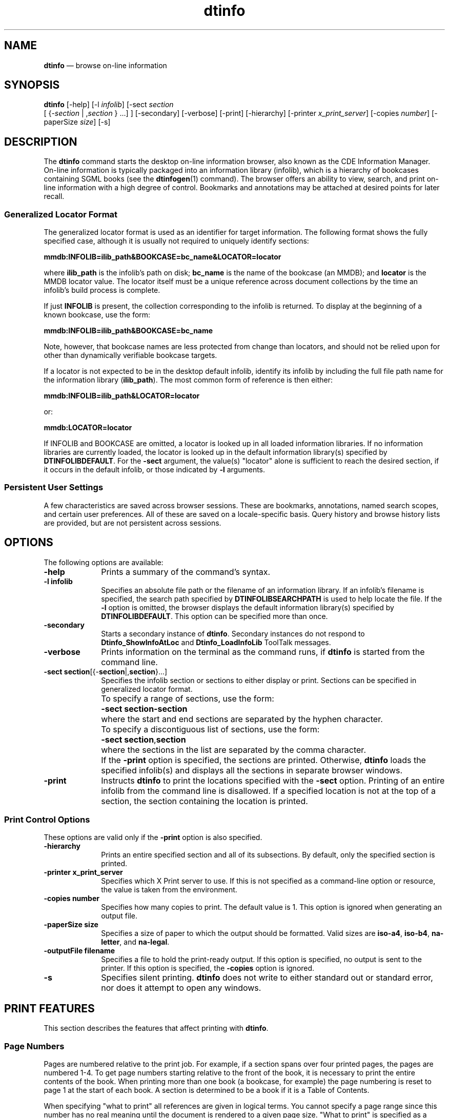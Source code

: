 '\" t
...\" info.sgm /main/13 1996/10/30 11:38:13 cdedoc $
.de P!
.fl
\!!1 setgray
.fl
\\&.\"
.fl
\!!0 setgray
.fl			\" force out current output buffer
\!!save /psv exch def currentpoint translate 0 0 moveto
\!!/showpage{}def
.fl			\" prolog
.sy sed -e 's/^/!/' \\$1\" bring in postscript file
\!!psv restore
.
.de pF
.ie     \\*(f1 .ds f1 \\n(.f
.el .ie \\*(f2 .ds f2 \\n(.f
.el .ie \\*(f3 .ds f3 \\n(.f
.el .ie \\*(f4 .ds f4 \\n(.f
.el .tm ? font overflow
.ft \\$1
..
.de fP
.ie     !\\*(f4 \{\
.	ft \\*(f4
.	ds f4\"
'	br \}
.el .ie !\\*(f3 \{\
.	ft \\*(f3
.	ds f3\"
'	br \}
.el .ie !\\*(f2 \{\
.	ft \\*(f2
.	ds f2\"
'	br \}
.el .ie !\\*(f1 \{\
.	ft \\*(f1
.	ds f1\"
'	br \}
.el .tm ? font underflow
..
.ds f1\"
.ds f2\"
.ds f3\"
.ds f4\"
.ta 8n 16n 24n 32n 40n 48n 56n 64n 72n 
.TH "dtinfo" "user cmd"
.SH "NAME"
\fBdtinfo\fP \(em browse on-line information
.SH "SYNOPSIS"
.PP
\fBdtinfo\fP [-help]  [-l \fIinfolib\fP]  [-sect \fIsection\fP
 [ {-\fIsection\fP  | ,\fIsection\fP }  \&...] ]  [-secondary]  [-verbose]  [-print]  [-hierarchy]  [-printer \fIx_print_server\fP]  [-copies \fInumber\fP]  [-paperSize \fIsize\fP]  [-s] 
.SH "DESCRIPTION"
.PP
The \fBdtinfo\fP command starts the desktop on-line
information browser, also known as the CDE Information Manager\&.
On-line information is typically packaged into an
information library (infolib), which is a hierarchy of bookcases
containing SGML books (see the \fBdtinfogen\fP(1) command)\&.
The browser offers an ability to view, search, and print on-line
information with a high degree of control\&. Bookmarks and annotations may
be attached at desired points for later recall\&.
.SS "Generalized Locator Format"
.PP
The generalized locator format is used as an identifier for target
information\&. The following format shows the fully specified case,
although it is usually not required to
uniquely identify sections:
.PP
\fBmmdb:INFOLIB=\fP\fBilib_path\fP\fB&BOOKCASE=\fP\fBbc_name\fP\fB&LOCATOR=\fP\fBlocator\fP
.PP
where \fBilib_path\fP is the infolib\&'s path on disk;
\fBbc_name\fP is the name of the bookcase (an MMDB); and
\fBlocator\fP is the MMDB locator value\&.
The locator itself must be a unique reference across
document collections by the time an infolib\&'s build process is complete\&.
.PP
If just \fBINFOLIB\fP is present, the collection
corresponding to the infolib is returned\&. To display at the beginning of
a known bookcase, use the form:
.PP
\fBmmdb:INFOLIB=\fP\fBilib_path\fP\fB&BOOKCASE=\fP\fBbc_name\fP
.PP
Note, however, that bookcase names are less protected from change than
locators, and should not be relied upon for other than dynamically
verifiable bookcase targets\&.
.PP
If a locator is not expected to be in the desktop default infolib,
identify its infolib by including the full file path name for the
information library (\fBilib_path\fP)\&. The most common
form of reference is then either:
.PP
\fBmmdb:INFOLIB=\fP\fBilib_path\fP\fB&LOCATOR=\fP\fBlocator\fP
.PP
or:
.PP
\fBmmdb:LOCATOR=\fP\fBlocator\fP
.PP
If INFOLIB and BOOKCASE are omitted, a locator is looked up in all
loaded information libraries\&. If no information libraries are currently
loaded, the locator is looked up in the default information library(s)
specified by \fBDTINFOLIBDEFAULT\fP\&.
For the \fB-sect\fP argument, the value(s) "locator" alone
is sufficient to reach the desired section, if it occurs in the default infolib,
or those indicated by \fB-l\fP arguments\&.
.SS "Persistent User Settings"
.PP
A few characteristics are saved across browser sessions\&. These are
bookmarks, annotations, named search scopes, and certain user
preferences\&. All of these are saved on a locale-specific basis\&. Query
history and browse history lists are provided, but are not persistent
across sessions\&.
.SH "OPTIONS"
.PP
The following options are available:
.IP "\fB-help\fP" 10
Prints a summary of the command\&'s syntax\&.
.IP "\fB-l\fP \fBinfolib\fP" 10
Specifies an absolute file path or the filename of an information library\&.
If an infolib\&'s filename is specified, the search path specified by
\fBDTINFOLIBSEARCHPATH\fP
is used to help locate the file\&. If the \fB-l\fP option
is omitted, the browser displays the default information library(s)
specified by \fBDTINFOLIBDEFAULT\fP\&.
This option can be specified more than once\&.
.IP "\fB-secondary\fP" 10
Starts a secondary instance of \fBdtinfo\fP\&. Secondary
instances do not respond to \fBDtinfo_ShowInfoAtLoc\fP
and \fBDtinfo_LoadInfoLib\fP ToolTalk messages\&.
.IP "\fB-verbose\fP" 10
Prints information on the terminal as the command runs, if
\fBdtinfo\fP is started from the command line\&.
.IP "\fB-sect\fP \fBsection\fP[{-\fBsection\fP|,\fBsection\fP}\&...]" 10
Specifies the infolib section or sections to either display
or print\&. Sections can be specified in generalized locator format\&.
.IP "" 10
To specify a range of sections, use the form:
.IP "" 10
\fB-sect\fP \fBsection\fP\fB-\fP\fBsection\fP
.IP "" 10
where the start and end sections are separated by the hyphen character\&.
.IP "" 10
To specify a discontiguous list of sections, use the form:
.IP "" 10
\fB-sect\fP \fBsection\fP,\fBsection\fP
.IP "" 10
where the sections in the list are separated by the comma character\&.
.IP "" 10
If the \fB-print\fP option is specified, the sections are printed\&.
Otherwise, \fBdtinfo\fP loads the specified infolib(s) and displays
all the sections in separate browser windows\&.
.IP "\fB-print\fP" 10
Instructs \fBdtinfo\fP to print the locations specified
with the \fB-sect\fP option\&. Printing of an entire infolib
from the command line is disallowed\&. If a specified location is not at
the top of a section, the section containing the location is printed\&.
.SS "Print Control Options"
.PP
These options are valid only if the \fB-print\fP
option is also specified\&.
.IP "\fB-hierarchy\fP" 10
Prints an entire specified section and all of its subsections\&. By
default, only the specified section is printed\&.
.IP "\fB-printer\fP \fBx_print_server\fP" 10
Specifies which X Print server to use\&. If this is not specified as a
command-line option or resource, the value is taken from the
environment\&.
.IP "\fB-copies\fP \fBnumber\fP" 10
Specifies how many copies to print\&. The default value is 1\&. This option
is ignored when generating an output file\&.
.IP "\fB-paperSize\fP \fBsize\fP" 10
Specifies a size of paper to which the output should be formatted\&. Valid
sizes are \fBiso-a4\fP, \fBiso-b4\fP,
\fBna-letter\fP, and \fBna-legal\fP\&.
.IP "\fB-outputFile\fP \fBfilename\fP" 10
Specifies a file to hold the print-ready output\&. If this option is
specified, no output is sent to the printer\&. If this
option is specified, the \fB-copies\fP option is ignored\&.
.IP "\fB-s\fP" 10
Specifies silent printing\&. \fBdtinfo\fP does not write to
either standard out or standard error, nor does it attempt to open any
windows\&.
.SH "PRINT FEATURES"
.PP
This section describes the features that affect printing with
\fBdtinfo\fP\&.
.SS "Page Numbers"
.PP
Pages are numbered relative to the print job\&. For example, if a
section spans over four printed pages, the pages are numbered
1-4\&. To get page numbers starting relative to the front of the book, it
is necessary to print the entire contents of the book\&. When
printing more than one book (a bookcase, for example) the page numbering
is reset to page 1 at the start of each book\&. A section is determined
to be a book if it is a Table of Contents\&.
.PP
When specifying "what to print" all references are given in logical
terms\&. You cannot specify a page range since this
number has no real meaning until the document is rendered to a given
page size\&. "What to print" is specified as a section or list of sections
in generalized locator format\&. It is also possible to specify a range of
sections\&.
.SS "Table of Contents"
.PP
The table of contents can be printed as part of a book or as a separate
section\&. When printed as part of a book, it is always printed last to
allow the page number references to be calculated while the document is
printing\&. When printed separately, the page numbers are not calculated\&.
.SS "Image Scaling"
.PP
Dtinfo supports a number of graphic file formats: Tiff, XPM, XWD, GIF,
JPEG, and CGM\&. Of all these formats, only CGM is a natural "scalable"
format made of vectors and independent coordinates, much like
PostScript\&. All the other graphic formats are specified in Dots Per Inch
(DPI) and designed for a given resolution\&. Since most displays have a
resolution of between 90/100 DPI and printers commonly have resolutions
of 300/600 DPI, printed documents can end up with graphics 3 or 6 times
smaller than their screen counterparts, especially when the surrounding
fonts are scaled to match the screen size\&.
.PP
To address this problem, \fBdtinfo\fP automatically scales
a graphic according to the following formula:
.PP
.nf
\f(CWprinted_image_size= image_size * (resolution / 100 DPI)\fR
.fi
.PP
.PP
During scaling it is important that the image not be scaled in excess of
the hard page boundary\&. See "Hard Page Boundaries" for more detail\&.
.SS "Hard Page Boundaries"
.PP
On-line documentation is often developed with little or no consideration
for printability\&. As a result, on-line documents often have graphics or
tables that exceed the hard-page boundaries of the printed media\&. The
\fBdtinfo\fP command attempts to correct these problems
during the layout-for-print process by a combination of page break
insertions, rotation (landscape/portrait), and scalable objects\&.
.PP
Graphic objects that are too wide for the page are scaled down to the
page width\&.
.PP
Graphic objects that are too tall for the remaining page height are
started on the next page\&. If a graphic object is too tall for a single
page it is scaled down to the page height\&.
.PP
Table objects that are too wide for the page are started on the next
page and rotated for landscape printing\&. If a table is still too large,
it is scaled to the page height\&. Once the table has been printed, an
additional page break is performed and the remainder of the printing
resumes in the default page orientation\&. Space left in the current page
layout is filled by flow-up of subsequent text\&.
.SS "Hard Copy Page Style Rendering"
.PP
\fBdtinfo\fP hard copy page-style rendering, with addition
of headers and footers, page breaks, and numbering\&. For these
characteristics, it is necessary to use print-specific style sheet
features\&.
.SS "Background Printing"
.PP
\fBdtinfo\fP allows simultaneous browsing and multiple
print requests to be active in parallel\&.
.SH "RESOURCES"
.SS "XRM Resources"
.PP
The XRM resources understood by
\fBdtinfo\fP are as follows:
.IP "\fBBrowseGeometry\fP" 10
Specifies the default size of reading windows in pixel dimensions, x by
y\&. The default is \fB500x630\fP\&.
.IP "\fBBrowseLock\fP" 10
Specifies whether the current reading window is automatically "pinned"
when a new document display request is made (\fBon\fP) or
not (\fBoff\fP)\&. If \fBon\fP, the new document
appears in a new reading window\&. System resources utilized are often
much higher in the \fBon\fP mode\&. The default is
\fBoff\fP\&.
.IP "\fBDisplayFirstHit\fP" 10
Specifies whether the first document listed in the search results list
is displayed automatically (\fBtrue\fP) or not
(\fBfalse\fP)\&. The default is \fBfalse\fP\&.
.IP "\fBFontScale\fP" 10
Specifies the relative size to use for text in all reading windows,
compared to the publisher-specified font size, where 0 means "per style
sheet"\&. Possible values are -2, -1, 0, 1, 2, 3, 4, and 5\&. Invalid values
default to 0\&. A non-zero value is used by the browser to associate
incrementally larger sizes of the same font, when possible\&. The default
is \fB0\fP\&.
.IP "\fBMapAutoUpdate\fP" 10
Specifies whether the graphical map (when visible) is automatically
updated as the user moves to new documents (\fBtrue\fP) or
not (\fBfalse\fP)\&. The default is \fBtrue\fP\&.
.IP "\fBMapGeometry\fP" 10
Specifies the default size of the graphical map window in pixel
dimensions, x by y\&. The default is \fB520x350\fP\&.
.IP "\fBMaxSearchHits\fP" 10
Specifies the maximum number of document titles to be displayed in the
Search Results List window in fulfillment of a query\&. The entries in the
search results list are ordered roughly by importance to the query, so a
value here includes the most relevant results\&. The default is
\fB50\fP\&.
.IP "\fBNodeHistSize\fP" 10
Specifies the maximum number of document visits to be maintained in
the browse history list\&. Duplicates are not displayed in the list, but
re-visits change the list order by moving a previously viewed document
to the top\&. The browse history is not saved across
\fBdtinfo\fP sessions\&. The default is
\fB100\fP\&.
.IP "\fBSearchHistorySize\fP" 10
Specifies the maximum number of previously performed queries to be
maintained for the search history list\&. Using the search history list is
a quick way to re-access the results of a prior query\&. The search
history is not saved across \fBdtinfo\fP sessions\&. The
default is \fB50\fP\&.
.SS "Display Color Resources"
.PP
The following resources set colors for various \fBdtinfo\fP
display features:
.IP "\fBDtinfo*display_area\&.background\fP" 10
Specifies the background color for on-line document presentation\&. The
user is cautioned to avoid choices of background color which match the
color used for either hypertext links or search hits\&. The keyboard
traversal highlight color should also be considered when setting this
resource\&. There is no default\&.
.IP "\fBDtinfo*display_area\&.foreground\fP" 10
Specifies the foreground color for on-line document presentation (used
for text not otherwise highlighted)\&. The user is cautioned to avoid
choices of foreground color which match the color used for either
hypertext links or search hits\&. There is no default\&.
.IP "\fBDtinfo*doc_list\&.background\fP" 10
Specifies the background color for the infolib book list\&. There is no
default\&.
.IP "\fBDtinfo*doc_list\&.foreground\fP" 10
Specifies the foreground color for the infolib book list\&.
There is no default\&.
.IP "\fBDtinfo\&.results*list\&.background\fP" 10
Specifies the background color for the search results list\&.
There is no default\&.
.IP "\fBDtinfo\&.results*list\&.foreground\fP" 10
Specifies the foreground color for the search results list\&.
There is no default\&.
.SS "Print-Related Resources"
.PP
For print-related resources, see "Descendants" and
"Resources" in \fBDtPrintSetupBox\fP(3)\&.
.SH "STDIN"
.PP
Not used\&.
.SH "ENVIRONMENT VARIABLES"
.PP
The following environment variables affect the execution of \fBdtinfo\fP:
.IP "\fBDTINFOLIBSEARCHPATH\fP" 10
Specifies the search path for locating information libraries on local
and remote mounted systems\&.
.IP "\fBDTINFOLIBDEFAULT\fP" 10
Specifies the name of the default information library(s) to load if the
\fB-l\fP or \fB-sect\fP option is not
specified\&. Multiple information libraries can be specified by a comma
separated list\&. By default, \fBDTINFOLIBDEFAULT\fP is initialized
to the CDE infolib cde\&.
Note that \fBdtinfo\fP will not start if there is no infolib specified explicitly
or by default\&. \fBDTINFOLIBDEFAULT\fP requires
the definition of an applicable \fBDTINFOLIBSEARCHPATH\fP\&.
.IP "\fBPDPRINTER\fP,
\fBLPDEST\fP,
\fBPRINTER\fP" 10
Specify the name of the printer to use if the
\fB-printer\fP option, \fBXPRINTER\fP environment variable,
and \fBXpPrinter\fP resource
are not specified\&. \fBdtinfo\fP checks \fBPDPRINTER\fP first, \fBLPDEST\fP next, and \fBPRINTER\fP last to obtain a printer name
that can be used to generate an X Printer Specifier to use for the
default X Printer shown in the Printer Name text field\&. The
\fBhost\fP:\fBdisplay\fP portion of the
specifier is obtained by checking if the X Server to which the client
application is connected is an X Print Server managing printer
\fBname\fP\&. If not, the list of X Print Servers specified
in the \fBXpServerList\fP
resource is queried, until the first X Printer with a matching printer
name is found\&.
.IP "\fBXPRINTER\fP" 10
Specifies the default destination X Printer Specifier for the
\fBDtPrintSetupBox\fP\&. If the specifier is just a
\fBprinterName\fP, the
\fBhost\fP:\fBdisplay\fP portion of the
specifier is obtained by checking if the X Server to which the client
application is connected is an X Print Server managing
\fBprinterName\fP\&. Otherwise, the first server in the
\fBXpServerList\fP resource
or the \fBXPSERVERLIST\fP
environment variable that manages the printer will be used\&. If the
:\fBdisplay\fP number is omitted, :0 is assumed\&.
.IP "\fBDTPRINTSILENT\fP" 10
Specifies whether to display a Print dialog box if the
\fB-s\fP option is not specified\&. When the variable is set
to \fBTrue\fP, the Print dialog is not displayed\&. If the
variable is not set, the dialog is displayed\&.
.IP "\fBXPDMDISPLAY\fP" 10
Specifies whether an alternate X Print Server will be used to find the
PDM_MANAGER selection\&. If the variable is not set, an alternate X Print
Server will not be used\&.
.SH "ACTIONS/MESSAGES"
.PP
\fBdtinfo\fP registers with ToolTalk to handle the following ToolTalk requests:
.IP "\fBDtInfo_LoadInfoLib\fP" 10
Causes \fBdtinfo\fP to load the specified infolib or the
default infolib, if none is specified\&.
.IP "\fBDtInfo_ShowInfoAtLoc\fP" 10
Causes \fBdtinfo\fP to display a particular section
of data or topic\&.
.IP "\fBDtInfo_PrintInfoAtLoc\fP" 10
Routes print requests back to the requesting \fBdtinfo\fP
process after the end-user drags one or more sections from the book list
and drops them on the printer icon in the front panel\&.
.PP
Desktop actions invoking the browser are:
.IP "\fBDtShowInfoAtLoc\fP" 10
Sends a \fBDtInfo_ShowInfoAtLoc\fP message\&.
.IP "\fBDtLoadInfoLib\fP" 10
Sends a \fBDtInfo_LoadInfoLib\fP message\&.
.IP "\fBDtPrintInfoAtLoc\fP" 10
Sends a \fBDtInfo_PrintInfoAtLoc\fP message\&.
.PP
Use of any default desktop representations to start
\fBdtinfo\fP from its icon or the icon of an infolib causes
\fBdtinfo\fP to be invoked via the desktop action
mechanism\&.
.SH "STDOUT"
.PP
Not used\&.
.SH "STDERR"
.PP
Not used\&.
.SH "INPUT FILES"
.PP
For input, \fBdtinfo\fP accepts the file path,
relative or absolute, for one or more information libraries\&.
.SH "OUTPUT FILES"
.PP
For output, \fBdtinfo\fP produces a file to hold
print-ready output, if the \fB-outputFile\fP and the
\fB-print\fP options are specified\&.
.SH "EXTENDED DESCRIPTION"
.PP
None\&.
.SH "RETURN VALUE"
.PP
A non-zero return value for \fBdtinfo\fP implies an error
condition on start-up\&.
.SH "ERRORS/WARNINGS"
.SS "Warning Messages"
.IP "\fBWarning: Illegal or missing paper size\&.\fP" 10
This warning indicates an invalid value of the \fBpaperSize\fP resource or
\fB-paperSize\fP option\&. Correctly specify the option on
the utility line or set a default resource value\&.
.IP "\fBWarning: Illegal number of copies\&.\fP" 10
This warning is displayed when both the \fB-outputFile\fP
and \fB-copies\fP options are specified, and the number of
copies is greater than 1\&.
.SS "Error Messages"
.IP "\fBError: Unable to open x print server <x_print_server>\fP" 10
This error indicates that the display specified by the printer resource
or \fB-printer\fP option could not be opened\&.
.IP "\fBError: section not found\&.\fP" 10
This error indicates that the specified section locator could not be
found\&.
.IP "\fBError: invalid section specification <section>\&.\fP" 10
This error indicates that specified section locator was incorrectly formatted\&.
.IP "\fBError: printing of the entire infolib is not supported\&.\fP" 10
Use the \fB-sect\fP option to identify the specific
sections to print\&.
.IP "\fBError: unable to allocate memory for temporary file\&.\fP" 10
This error indicates that the memory needed to create the temporary file
name could not be allocated\&.
.IP "\fBError: unable to open temporary file\&.\fP" 10
This error indicates that the temporary file could not be opened for
writing\&.
.SH "EXAMPLES"
.PP
Start the browser and display the default information library:
.PP
.nf
\f(CW% dtinfo\fR
.fi
.PP
.PP
Start the browser with a library located at \fB/cdrom/encyclopedia\&.dti\fP:
.PP
.nf
\f(CW% dtinfo -l /cdrom/encyclopedia\&.dti\fR
.fi
.PP
.PP
Start the browser with a library from the search path:
.PP
.nf
\f(CW% dtinfo -l encyclopedia\fR
.fi
.PP
.PP
Start the browser with a specific section to display:
.PP
.nf
\f(CW% dtinfo -sect mmdb:INFOLIB=encyclopedia&LOCATOR=home_topic\fR
.fi
.PP
.PP
or:
.PP
.nf
\f(CW% dtinfo -sect INFOUG\&.SEARCH\&.DIV\&.5,INFOUG\&.SEARCH\&.DIV\&.22\fR
.fi
.PP
.PP
An alternate form of the previous command:
.PP
.nf
\f(CW% dtinfo -l /cdrom/encyclopedia\&.dti -sect mmdb:LOCATOR=home_topic\fR
.fi
.PP
.PP
Print a specific section without starting \fBdtinfo\fP:
.PP
.nf
\f(CW% dtinfo -print -sect INFOUG\&.NAVIGATE\&.DIV\&.3\fR
.fi
.PP
.PP
Printing of an entire infolib is not supported from the command line:
.PP
.nf
\f(CW% dtinfo -print -l /cdrom/encyclopedia\&.dti
*** Error ***\fR
.fi
.PP
.PP
Examples for the use of \fBdtinfo\fP directly:
.PP
.nf
\f(CW% dtaction DtLoadInfoLib /usr/dt/infolib/C/cde\&.dti
\fR
.fi
.PP
.PP
.nf
\f(CW% dtaction DtShowInfoAtLoc /usr/dt/infolib/C/cde\&.dti GI\&.RGFBE\&.1698OL
\fR
.fi
.PP
.PP
If the infolib path environment variable is defined:
.PP
.nf
\f(CW% dtaction DtShowInfoAtLoc cde INFOUG\&.GSTART\&.DIV\&.3\fR
.fi
.PP
.SH "FILES"
.PP
Command line start-up recognizes an infolib directory path (see
\fBDtMmdbInfoLibInfo\fP(5))\&.
The name of the directory and its contained files
is used to ascertain whether it is a valid infolib\&.
.PP
User-specific files for bookmarks and annotations are internally managed
under the locale-specific directory
\fB$HOME/\&.dt/dtinfo/%L/marks/\fP\&.
.PP
User preferences, set via the Preferences dialog in an instance of
\fBdtinfo\fP, and user-defined search scopes are saved in
the generated file
\fB$HOME/\&.dt/dtinfo/%L/preferences\fP\&.
.PP
Application specific resources are defined in
\fB/usr/dt/app-defaults/%L/Dtinfo\fP\&.
.PP
Utility files and supporting data for dtinfo are found in the system location
\fB/usr/dt/infolib\fP\&.
.SH "SEE ALSO"
.PP
\fBGeneralized Locator Format\fP(4),
\fBdtinfogen\fP(1),
\fBDtPrintSetupBox\fP(3),
\fBDtInfo_LoadInfoLib\fP(4),
\fBDtInfo_ShowInfoAtLoc\fP(4),
\fBDtInfo_PrintInfoAtLoc\fP(4),
\fBdtinfoaction\fP(5),
\fBDtMmdbInfoLibInfo\fP(5)
...\" created by instant / docbook-to-man, Sun 02 Sep 2012, 09:40
